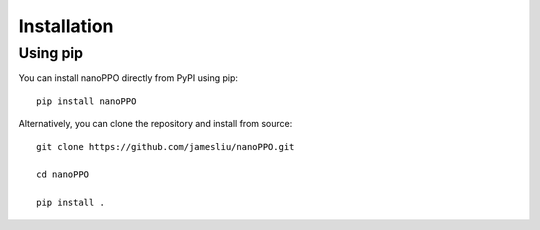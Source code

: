 .. _installation:

==============
 Installation
==============

Using pip
---------

You can install nanoPPO directly from PyPI using pip::

  pip install nanoPPO

Alternatively, you can clone the repository and install from source::

  git clone https://github.com/jamesliu/nanoPPO.git
  
  cd nanoPPO
  
  pip install .